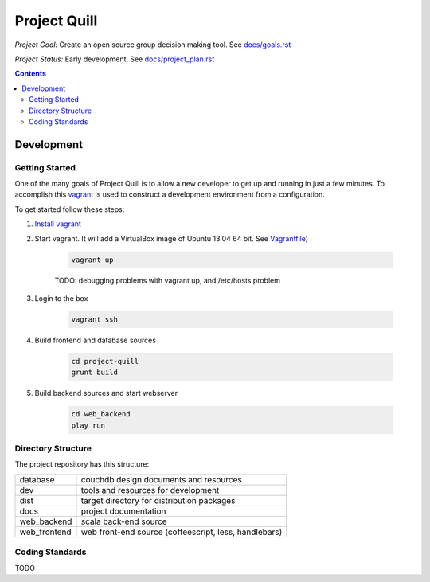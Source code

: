 Project Quill
=============

*Project Goal:* Create an open source group decision making tool. See `<docs/goals.rst>`_

*Project Status:* Early development. See `<docs/project_plan.rst>`_


.. contents:: Contents
    :local:


Development
-----------


Getting Started
~~~~~~~~~~~~~~~

One of the many goals of Project Quill is to allow a new developer to get up
and running in just a few minutes. To accomplish this
`vagrant <http://www.vagrantup.com>`_ is used to construct a development
environment from a configuration.

To get started follow these steps:

1. `Install vagrant <http://docs.vagrantup.com/v2/installation/index.html>`_

2. Start vagrant. It will add a VirtualBox image of Ubuntu 13.04 64 bit.
   See `Vagrantfile <./Vagrantfile>`_)

    .. code-block:: bash

        vagrant up

    TODO: debugging problems with vagrant up, and /etc/hosts problem

3. Login to the box

    .. code-block:: bash

        vagrant ssh

4. Build frontend and database sources

    .. code-block:: bash

        cd project-quill
        grunt build

5. Build backend sources and start webserver

    .. code-block:: bash

        cd web_backend
        play run



Directory Structure
~~~~~~~~~~~~~~~~~~~

The project repository has this structure:

==============    ======================================================
database          couchdb design documents and resources
dev               tools and resources for development
dist              target directory for distribution packages
docs              project documentation
web_backend       scala back-end source
web_frontend      web front-end source (coffeescript, less, handlebars)
==============    ======================================================


Coding Standards
~~~~~~~~~~~~~~~~

TODO

